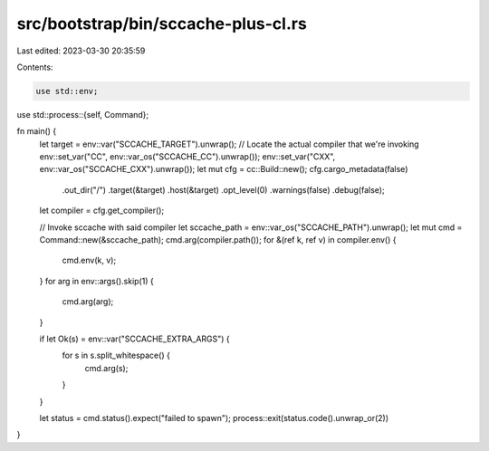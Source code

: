 src/bootstrap/bin/sccache-plus-cl.rs
====================================

Last edited: 2023-03-30 20:35:59

Contents:

.. code-block:: rs

    use std::env;
use std::process::{self, Command};

fn main() {
    let target = env::var("SCCACHE_TARGET").unwrap();
    // Locate the actual compiler that we're invoking
    env::set_var("CC", env::var_os("SCCACHE_CC").unwrap());
    env::set_var("CXX", env::var_os("SCCACHE_CXX").unwrap());
    let mut cfg = cc::Build::new();
    cfg.cargo_metadata(false)
        .out_dir("/")
        .target(&target)
        .host(&target)
        .opt_level(0)
        .warnings(false)
        .debug(false);
    let compiler = cfg.get_compiler();

    // Invoke sccache with said compiler
    let sccache_path = env::var_os("SCCACHE_PATH").unwrap();
    let mut cmd = Command::new(&sccache_path);
    cmd.arg(compiler.path());
    for &(ref k, ref v) in compiler.env() {
        cmd.env(k, v);
    }
    for arg in env::args().skip(1) {
        cmd.arg(arg);
    }

    if let Ok(s) = env::var("SCCACHE_EXTRA_ARGS") {
        for s in s.split_whitespace() {
            cmd.arg(s);
        }
    }

    let status = cmd.status().expect("failed to spawn");
    process::exit(status.code().unwrap_or(2))
}


